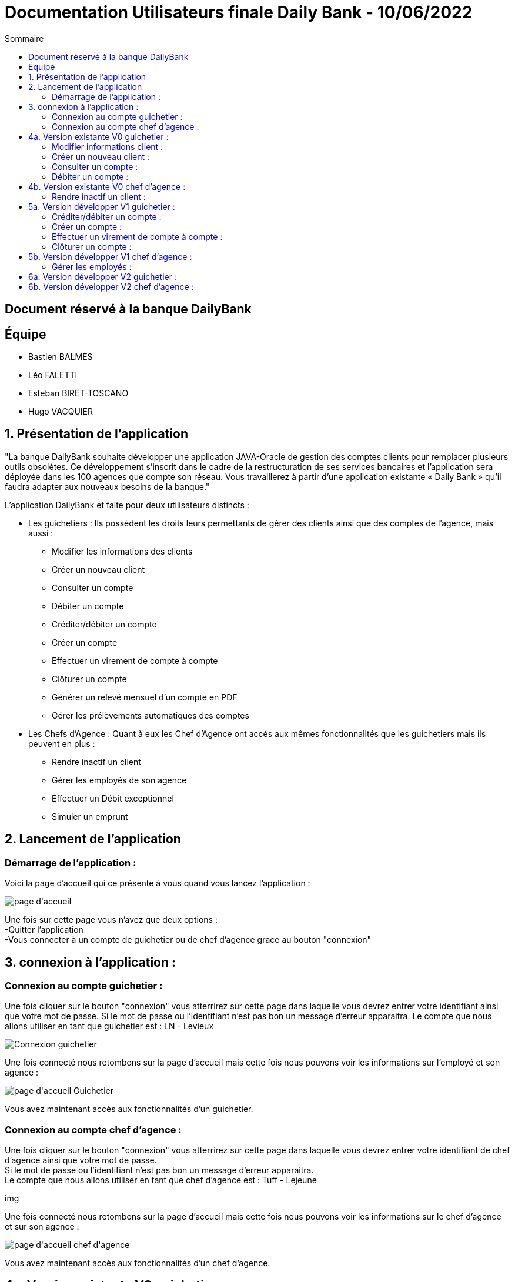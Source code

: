 = Documentation Utilisateurs finale Daily Bank - 10/06/2022
:toc:
:toc-title: Sommaire

== Document réservé à la banque DailyBank

== Équipe
* Bastien BALMES 
* Léo FALETTI
* Esteban BIRET-TOSCANO
* Hugo VACQUIER

== 1. Présentation de l’application

"La banque DailyBank souhaite développer une application JAVA-Oracle de gestion des comptes clients pour remplacer plusieurs outils obsolètes. Ce développement s’inscrit dans le cadre de la restructuration de ses services bancaires et l’application sera déployée dans les 100 agences que compte son réseau. Vous travaillerez à partir d’une application existante « Daily Bank » qu’il faudra adapter aux nouveaux besoins de la banque."

L’application DailyBank et faite pour deux utilisateurs distincts : 

** Les guichetiers : Ils possèdent les droits leurs permettants de gérer des clients ainsi que des comptes de l'agence, mais aussi :
* Modifier les informations des clients
* Créer un nouveau client
* Consulter un compte
* Débiter un compte
* Créditer/débiter un compte
* Créer un compte
* Effectuer un virement de compte à compte
* Clôturer un compte
* Générer un relevé mensuel d’un compte en PDF
* Gérer les prélèvements automatiques des comptes
** Les Chefs d’Agence : Quant à eux les Chef d'Agence ont accés aux mêmes fonctionnalités que les guichetiers mais ils peuvent en plus :
* Rendre inactif un client
* Gérer les employés de son agence
* Effectuer un Débit exceptionnel
* Simuler un emprunt

== 2. Lancement de l'application

=== Démarrage de l'application :  ===

Voici la page d'accueil qui ce présente à vous quand vous lancez l'application :

image::page d'accueil.PNG[]

Une fois sur cette page vous n'avez que deux options :  +
    -Quitter l'application +
    -Vous connecter à un compte de guichetier ou de chef d'agence grace au bouton "connexion"

==  3. connexion à l'application :

=== Connexion au compte guichetier :  ===

Une fois cliquer sur le bouton "connexion" vous atterrirez sur cette page dans laquelle vous devrez entrer votre identifiant ainsi que votre mot de passe.
Si le mot de passe ou l'identifiant n'est pas bon un message d'erreur apparaitra.
Le compte que nous allons utiliser en tant que guichetier est : LN - Levieux

image::Connexion guichetier.PNG[]

Une fois connecté nous retombons sur la page d'accueil mais cette fois nous pouvons voir les informations sur l'employé et son agence :

image::page d'accueil Guichetier.PNG[]

Vous avez maintenant accès aux fonctionnalités d'un guichetier.

=== Connexion au compte chef d'agence : ===

Une fois cliquer sur le bouton "connexion" vous atterrirez sur cette page dans laquelle vous devrez entrer votre identifiant de chef d'agence ainsi que votre mot de passe. +
Si le mot de passe ou l'identifiant n'est pas bon un message d'erreur apparaitra. +
Le compte que nous allons utiliser en tant que chef d'agence est : Tuff - Lejeune

img

Une fois connecté nous retombons sur la page d'accueil mais cette fois nous pouvons voir les informations sur le chef d'agence et sur son agence :

image::page d'accueil chef d'agence.PNG[]

Vous avez maintenant accès aux fonctionnalités d'un chef d'agence.

==  4a. Version existante V0 guichetier :
    
=== Modifier informations client :  ===

Maintenant vous pouvez cliquer sur le bouton "Gestion" dans la barre de menu en haut et vous pourrez cliquer sur le bouton "client" qui vous amènera sur cette page :

image::Gestion des clients.PNG[]

Puis cliquer sur "Rechercher" pour afficher les différents comptes clients de l'agence comme ceci :

image::Gestion des clients2.PNG[]

Puis sélectionnez le compte dont vous voulez modifier les informations et cliquer ensuite sur "Modifier client". +
Vous atterrirez sur cette page là dans laquelle vous pourrez modifier les informations du clients comme vous le souhaitez.

image::Modifier information client.PNG[]

=== Créer un nouveau client :  ===

Afin de créer un nouveau client nous allons revenir sur la page de gestion des clients vide :

image::Gestion des clients.PNG[]

Puis nous allons cliquer sur le bouton "nouveau client" en bas à droite de la page. +
Nous atterissons donc sur cette page :

image::Nouveau client.PNG[]

Vous n'avez plus qu'à remplir les informations concernant le client puis à cliquer sur le bouton "ajouter" :

image::Nouveau client_hugo.PNG[]

Retournez sur la page de gestion des comptes puis en cliquant sur "rechercher" vous verrez le nouveau compte s'afficher en bas de la page.

image::Gestion des clients3.PNG[]


=== Consulter un compte : ===

Afin de consulter un compte nous allons rester sur cette page puis selectionner un compte lambda et cliquer sur "Comptes client" :

image::Gestion des clients2.PNG[]

Vous atterrirez sur une page qui nous donnera toutes les informations sur les différentes comptes du client dans cette agence.

image::Consulter un compte.PNG[]

=== Débiter un compte : ===

Pour débiter un compte nous restons sur la page de consultation d'un compte client :

image::Consulter un compte.PNG[]

puis on sélectionne un compte et on clique sur le bouton "voir opérations" qui nous amène ici :

image::Gestion des opérations.PNG[]

Puis nous cliquons sur "Enregistrer débit" et nous rentrons la somme et la manière dont nous débiton l'argent du compte :

image::Effectuer un debit.PNG[]

Puis nous revenon sur la fenètre des informations du compte du client et nous remarquons que en effet l'argent a été débité du compte.

image::Débit de 50.PNG[]


==  4b. Version existante V0 chef d'agence :

=== Rendre inactif un client :  ===

Nous allons sélectionner un compte client et nous allons sélectionner ses informations clients. +
Nous pouvons voir que en bas nous pouvons maintenant rendre un client inactif :

image::Client inactif.PNG[]

La fonctionnalité n'est pas encore opérationnel mais ce bouton permet de supprimer un client de la base de donnée.

==  5a. Version développer V1 guichetier :

=== Créditer/débiter un compte :  ===

Maintenant vous pouvez cliquer sur le bouton "Gestion" dans la barre de menu en haut et vous pourrez cliquer sur le bouton "client" qui vous amènera sur cette page :

image::Gestion des clients.png[]

Puis cliquer sur "Rechercher" pour afficher les différents comptes clients de l'agence comme ceci :

image::Gestion des clients2.png[]

Puis sélectionnez le compte dont vous voulez modifier les informations et cliquer ensuite sur "Comptes client". +
Vous atterrirez sur une page vous présentant les différents comptes du client puis sélectionné en un puis cliqué sur "Voir opérations". +
Vous attérirrez sur cette page qui vous permettra de débiter de l'argent de se compte ou de faire un crédit.

image::debitercrediter.PNG[]

N'oubliez pas qu'il sera impossible de débiter un compte dont le solde n'est pas suffisant...

=== Créer un compte :  ===

Afin de créer un nouveau client nous allons revenir sur la page de gestion des clients vide :

image::Gestion des clients.png[]

Puis nous allons cliquer sur le bouton recherche à nouveau pour affiché tous les comptes existants.

image::Gestion des clients2.png[]

Puis sélectionné un compte et cliqué sur "Comptes client"
Vous verrez apparaitre en bas de la page le bouton "nouveau compte"

image::test.PNG[]

Cliquez dessus et vous attérirrez sur cette petite fenètre.

image::test2.PNG[]

Sélectionnez le découvert autorisez et le solde de premier dépot car sans cela le compte ne pourra être crée, puis cliqué sur ajouter et vous verrez le compte apparaitre.


=== Effectuer un virement de compte à compte : ===

Afin d'effectuer un virement nous allons nous placé sur un compte client puis allons voir les opération. +
En bas des boutons créditer et débiter un compte ce trouve le bouton "Virement vers un compte", cliqué sur un compte et sélectionnez "Virement vers un compte". +

image::virementversuncompte.png[]

Vous atterrirez sur une page qui vous demandera de choisir le compte vers lequel vous voulez faire le virement et le montant que vous voulez envoyez. +
Vérifiez bien que le montant du virement est égale ou inférieur au solde du compte sinon le virement cera impossible.

image::virementversuncompte2.png[]

=== Clôturer un compte : ===

Pour cloturer un compte nous allons sur un la page des comptes d'un client pour nous sélectionnons un compte et cliquons sur "Supprimer un compte" :

image::Capture.PNG[]

Puis on clique sur le compte en allant voir les opérations on se rend compte que on ne peux plus agir sur ce compte car les options sont désactiver

image::cloturercompte2.PNG[]

==  5b. Version développer V1 chef d'agence :

=== Gérer les employés :  ===

Pour ceci nous allons nous connecter sur un nouveau compte de chef d'agence cette fois ci :

image::page d'accueil chef d'agence.png[]

Puis nous allons affichez tous les comptes existant et en cliquant sur un compte nous voyons que le boutons "Désactiver client" deviens disponible :

image::inactif2.PNG[]

On clique dessus et le compte deviens désactivé et les guichetier n'y auront plus accès.

==  6a. Version développer V2 guichetier :



==  6b. Version développer V2 chef d'agence :
